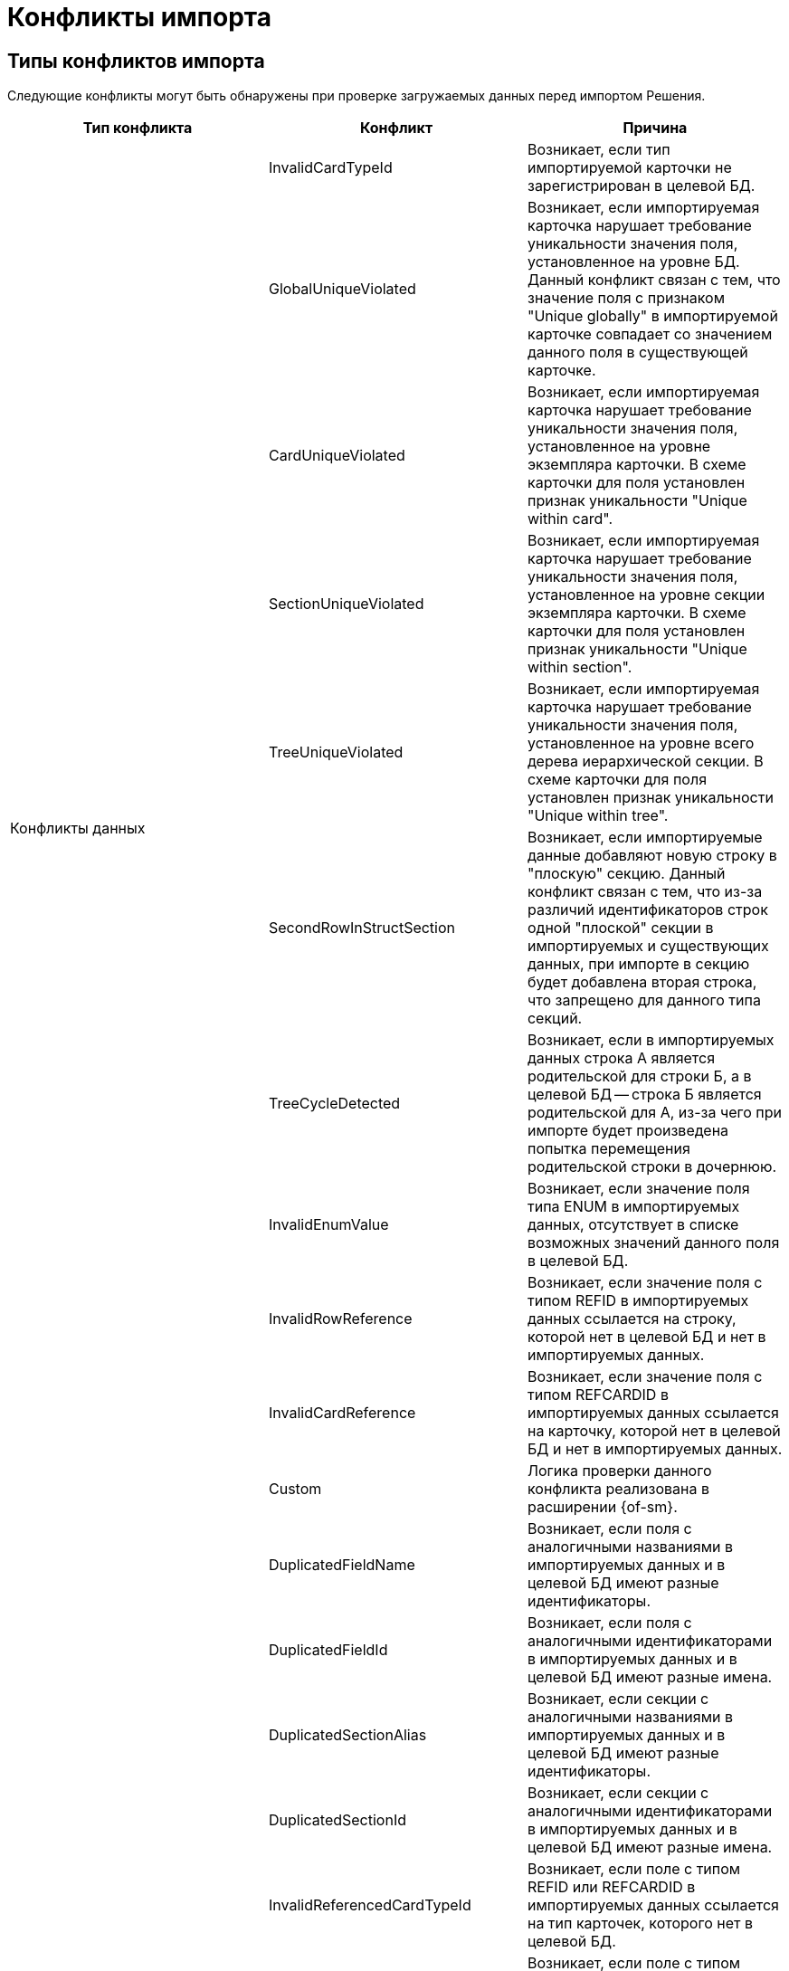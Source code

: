 = Конфликты импорта

[#types]
== Типы конфликтов импорта

Следующие конфликты могут быть обнаружены при проверке загружаемых данных перед импортом Решения.

[cols=",,",options="header"]
|===
|Тип конфликта
|Конфликт
|Причина

.11+|Конфликты данных
|InvalidCardTypeId
|Возникает, если тип импортируемой карточки не зарегистрирован в целевой БД.

|GlobalUniqueViolated
|Возникает, если импортируемая карточка нарушает требование уникальности значения поля, установленное на уровне БД. Данный конфликт связан с тем, что значение поля с признаком "Unique globally" в импортируемой карточке совпадает со значением данного поля в существующей карточке.

|CardUniqueViolated
|Возникает, если импортируемая карточка нарушает требование уникальности значения поля, установленное на уровне экземпляра карточки. В схеме карточки для поля установлен признак уникальности "Unique within card".

|SectionUniqueViolated
|Возникает, если импортируемая карточка нарушает требование уникальности значения поля, установленное на уровне секции экземпляра карточки. В схеме карточки для поля установлен признак уникальности "Unique within section".

|TreeUniqueViolated
|Возникает, если импортируемая карточка нарушает требование уникальности значения поля, установленное на уровне всего дерева иерархической секции. В схеме карточки для поля установлен признак уникальности "Unique within tree".

|SecondRowInStructSection
|Возникает, если импортируемые данные добавляют новую строку в "плоскую" секцию. Данный конфликт связан с тем, что из-за различий идентификаторов строк одной "плоской" секции в импортируемых и существующих данных, при импорте в секцию будет добавлена вторая строка, что запрещено для данного типа секций.

|TreeCycleDetected
|Возникает, если в импортируемых данных строка A является родительской для строки Б, а в целевой БД -- строка Б является родительской для А, из-за чего при импорте будет произведена попытка перемещения родительской строки в дочернюю.

|InvalidEnumValue
|Возникает, если значение поля типа ENUM в импортируемых данных, отсутствует в списке возможных значений данного поля в целевой БД.

|InvalidRowReference
|Возникает, если значение поля с типом REFID в импортируемых данных ссылается на строку, которой нет в целевой БД и нет в импортируемых данных.

|InvalidCardReference
|Возникает, если значение поля с типом REFCARDID в импортируемых данных ссылается на карточку, которой нет в целевой БД и нет в импортируемых данных.

|Custom
|Логика проверки данного конфликта реализована в расширении {of-sm}.

.11+|Конфликты метаданных
|DuplicatedFieldName
|Возникает, если поля с аналогичными названиями в импортируемых данных и в целевой БД имеют разные идентификаторы.

|DuplicatedFieldId
|Возникает, если поля с аналогичными идентификаторами в импортируемых данных и в целевой БД имеют разные имена.

|DuplicatedSectionAlias
|Возникает, если секции с аналогичными названиями в импортируемых данных и в целевой БД имеют разные идентификаторы.

|DuplicatedSectionId
|Возникает, если секции с аналогичными идентификаторами в импортируемых данных и в целевой БД имеют разные имена.

|InvalidReferencedCardTypeId
|Возникает, если поле с типом REFID или REFCARDID в импортируемых данных ссылается на тип карточек, которого нет в целевой БД.

|InvalidReferencedSectionTypeId
|Возникает, если поле с типом REFID или REFCARDID в импортируемых данных ссылается на тип секции, которой нет в целевой БД и в импортируемых данных.

|InvalidReferencedField
|Возникает, если поле с типом REFID или REFCARDID в импортируемых данных и поле в целевой БД ссылаются на разные типы карточек или типы секций.

|IncompatibleFieldTypeChange
|Возникает, если тип поля в импортируемых данных несовместим с типом данного поля в целевой БД, или различается список возможных значений поля с типом ENUM.

|InvalidCardTypeId
|Возникает, если расширенная секции в импортируемых данных расширяет тип карточек, отсутствующий в целевой БД.

|InvalidParentSectionId
|Возникает, если родительская секция импортируемой дочерней секции отсутствует в целевой БД и в импортируемых данных.

|Custom
|Логика проверки данного конфликта реализована в расширении {of-sm}.
|===

[#resolution]
== Варианты решения конфликтов импорта

Следующие варианты решения конфликтов могут быть применены к данным перед импортом Решения.

[cols=","]
|===
|Отредактировать объект вручную в базе-приёмнике.
|Данный вариант предполагает, что пользователь самостоятельно исправит в целевой БД конфликтующие данные.

|Заменить старый объект новым.
|Заменяет значение ROWID в импортируемых данных на значение из целевой БД. Данное решение предлагается для конфликтов: TreeUniqueViolated, SectionUniqueViolated.

|Поменять поле импортируемого объекта.
|Заменяет идентификатор поля в импортируемых данных на новый. Данное решение предлагается для конфликтов: TreeUniqueViolated, SectionUniqueViolated.

|Заменить ID на Guid.Empty.
|Изменяет идентификатор ссылки на "00000000-0000-0000-0000-000000000000". Данное решение предлагается для конфликта: InvalidRowReference.

|Не импортировать секцию метаданных.
|Удаляет из импортируемых данных вызывавшую конфликт секцию. Данное решение предлагается для конфликта: DuplicatedSectionAlias.

|Не импортировать поле метаданных
|Удаляет из импортируемых данных вы.зывавшее конфликт поле. Данное решение предлагается для конфликта: DuplicatedFieldName.

|Заменить старую роль новой.
|Заменяет идентификатор роли в импортируемых данных на значение из целевой БД. Данное решение предлагается для конфликта: Custom при нарушении уникальности имени для роли.

|Поменять имя импортируемой роли.
|Заменяет идентификатор роли в импортируемых данных на новый. Данное решение предлагается для конфликта: Custom при нарушении уникальности имени для роли.

|Заменить старую разметку новой.
|Заменяет идентификатор разметки в импортируемых данных на значение из целевой БД. Данное решение предлагается для конфликта: Custom при нарушении уникальности имени для разметки.

|Поменять имя импортируемой разметки.
|Заменяет идентификатор разметки в импортируемых данных на новый. Данное решение предлагается для конфликта: Custom при нарушении уникальности имени для разметки.
|===

[#batch]
== Групповое решение конфликтов

При большом количестве конфликтов существует возможность группового разрешения однотипных конфликтов -- флаги в правой части строки конфликта.

.Доступны следующие варианты группового разрешения:
* Ручной выбор конфликтов. При таком варианте можно выбрать каждый конфликт с помощью флага в правой части строки для каждого конфликта.
* Групповой выбор с помощью флага `*Конфликты без разрешения*`. Позволяет выбрать только конфликты, у которых нет разрешения. Статус разрешения обозначается иконкой-индикатором в столбце _Разрешён_.
* Групповой выбор с помощью флага `*Выбрать всё*`. Позволяет выбрать или отменить выбор всех обнаруженных конфликтов.
* Групповой выбор похожих конфликтов с помощью кнопки *Выбрать похожие*. Кнопка позволяет сгруппировать все конфликты одного вида и применить к ним одно из доступных разрешений. Похожие конфликты перемещаются наверх таблицы.

При выборе двух и более однотипных конфликтов становится доступной кнопка *Применить групповое решение*. Нажатие на кнопку вызывает окно выбора доступных вариантов решения. Выберите из списка <<resolution,вариант решения>>, запустите разрешение кнопкой *Продолжить* или отмените групповое решение кнопкой *Отмена*. При выборе *Продолжить* выбранный вариант решения конфликта применяется ко всем выбранным конфликтам, при выборе *Отмена* окно закрывается, вариант решения не применяется.

Если были выбраны конфликты разного типа, при нажатии на кнопку *Применить групповое решение* отображается сообщение `Решение доступно для X конфликтов из Y выбранных`.
